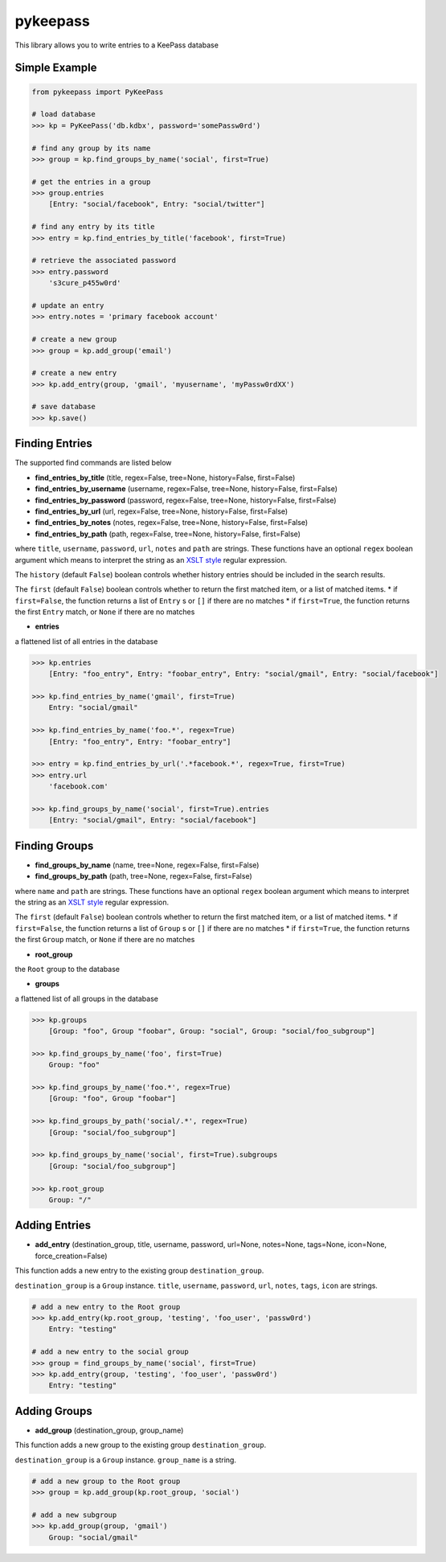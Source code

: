 pykeepass
============

This library allows you to write entries to a KeePass database

Simple Example
--------------
.. code:: python

   from pykeepass import PyKeePass

   # load database
   >>> kp = PyKeePass('db.kdbx', password='somePassw0rd')

   # find any group by its name
   >>> group = kp.find_groups_by_name('social', first=True)

   # get the entries in a group
   >>> group.entries
       [Entry: "social/facebook", Entry: "social/twitter"]

   # find any entry by its title
   >>> entry = kp.find_entries_by_title('facebook', first=True)

   # retrieve the associated password
   >>> entry.password
       's3cure_p455w0rd'

   # update an entry
   >>> entry.notes = 'primary facebook account'

   # create a new group
   >>> group = kp.add_group('email')

   # create a new entry
   >>> kp.add_entry(group, 'gmail', 'myusername', 'myPassw0rdXX')

   # save database
   >>> kp.save()


Finding Entries
----------------------

The supported find commands are listed below

* **find_entries_by_title** (title, regex=False, tree=None, history=False, first=False)
* **find_entries_by_username** (username, regex=False, tree=None, history=False, first=False)
* **find_entries_by_password** (password, regex=False, tree=None, history=False, first=False)
* **find_entries_by_url** (url, regex=False, tree=None, history=False, first=False)
* **find_entries_by_notes** (notes, regex=False, tree=None, history=False, first=False)
* **find_entries_by_path** (path, regex=False, tree=None, history=False, first=False)

where ``title``, ``username``, ``password``, ``url``, ``notes`` and ``path`` are strings.  These functions have an optional ``regex`` boolean argument which means to interpret the string as an `XSLT style`_ regular expression.

.. _XSLT style: https://www.xml.com/pub/a/2003/06/04/tr.html

The ``history`` (default ``False``) boolean controls whether history entries should be included in the search results.

The ``first`` (default ``False``) boolean controls whether to return the first matched item, or a list of matched items.
* if ``first=False``, the function returns a list of ``Entry`` s or ``[]`` if there are no matches
* if ``first=True``, the function returns the first ``Entry`` match, or ``None`` if there are no matches

* **entries**

a flattened list of all entries in the database

.. code:: python

   >>> kp.entries
       [Entry: "foo_entry", Entry: "foobar_entry", Entry: "social/gmail", Entry: "social/facebook"]

   >>> kp.find_entries_by_name('gmail', first=True)
       Entry: "social/gmail"

   >>> kp.find_entries_by_name('foo.*', regex=True)
       [Entry: "foo_entry", Entry: "foobar_entry"]

   >>> entry = kp.find_entries_by_url('.*facebook.*', regex=True, first=True)
   >>> entry.url
       'facebook.com'

   >>> kp.find_groups_by_name('social', first=True).entries
       [Entry: "social/gmail", Entry: "social/facebook"]

Finding Groups
----------------------

* **find_groups_by_name** (name, tree=None, regex=False, first=False)
* **find_groups_by_path** (path, tree=None, regex=False, first=False)

where ``name`` and ``path`` are strings.  These functions have an optional ``regex`` boolean argument which means to interpret the string as an `XSLT style`_ regular expression.

.. _XSLT style: https://www.xml.com/pub/a/2003/06/04/tr.html

The ``first`` (default ``False``) boolean controls whether to return the first matched item, or a list of matched items.
* if ``first=False``, the function returns a list of ``Group`` s or ``[]`` if there are no matches
* if ``first=True``, the function returns the first ``Group`` match, or ``None`` if there are no matches

* **root_group**

the ``Root`` group to the database

* **groups**

a flattened list of all groups in the database

.. code:: python

   >>> kp.groups
       [Group: "foo", Group "foobar", Group: "social", Group: "social/foo_subgroup"]
       
   >>> kp.find_groups_by_name('foo', first=True)
       Group: "foo"

   >>> kp.find_groups_by_name('foo.*', regex=True)
       [Group: "foo", Group "foobar"]

   >>> kp.find_groups_by_path('social/.*', regex=True)
       [Group: "social/foo_subgroup"]

   >>> kp.find_groups_by_name('social', first=True).subgroups
       [Group: "social/foo_subgroup"]

   >>> kp.root_group
       Group: "/"


Adding Entries
--------------
* **add_entry** (destination_group, title, username, password, url=None, notes=None, tags=None, icon=None, force_creation=False)

This function adds a new entry to the existing group ``destination_group``.

``destination_group`` is a ``Group`` instance.  ``title``, ``username``, ``password``, ``url``, ``notes``, ``tags``, ``icon`` are strings.

.. code:: python

   # add a new entry to the Root group
   >>> kp.add_entry(kp.root_group, 'testing', 'foo_user', 'passw0rd')
       Entry: "testing"

   # add a new entry to the social group
   >>> group = find_groups_by_name('social', first=True)
   >>> kp.add_entry(group, 'testing', 'foo_user', 'passw0rd')
       Entry: "testing"

Adding Groups
--------------
* **add_group** (destination_group, group_name)

This function adds a new group to the existing group ``destination_group``.

``destination_group`` is a ``Group`` instance.  ``group_name`` is a string.

.. code:: python

   # add a new group to the Root group
   >>> group = kp.add_group(kp.root_group, 'social')

   # add a new subgroup
   >>> kp.add_group(group, 'gmail')
       Group: "social/gmail"
       
